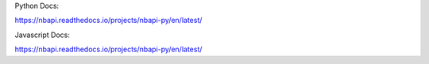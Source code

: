 Python Docs:

https://nbapi.readthedocs.io/projects/nbapi-py/en/latest/

Javascript Docs:

https://nbapi.readthedocs.io/projects/nbapi-py/en/latest/
